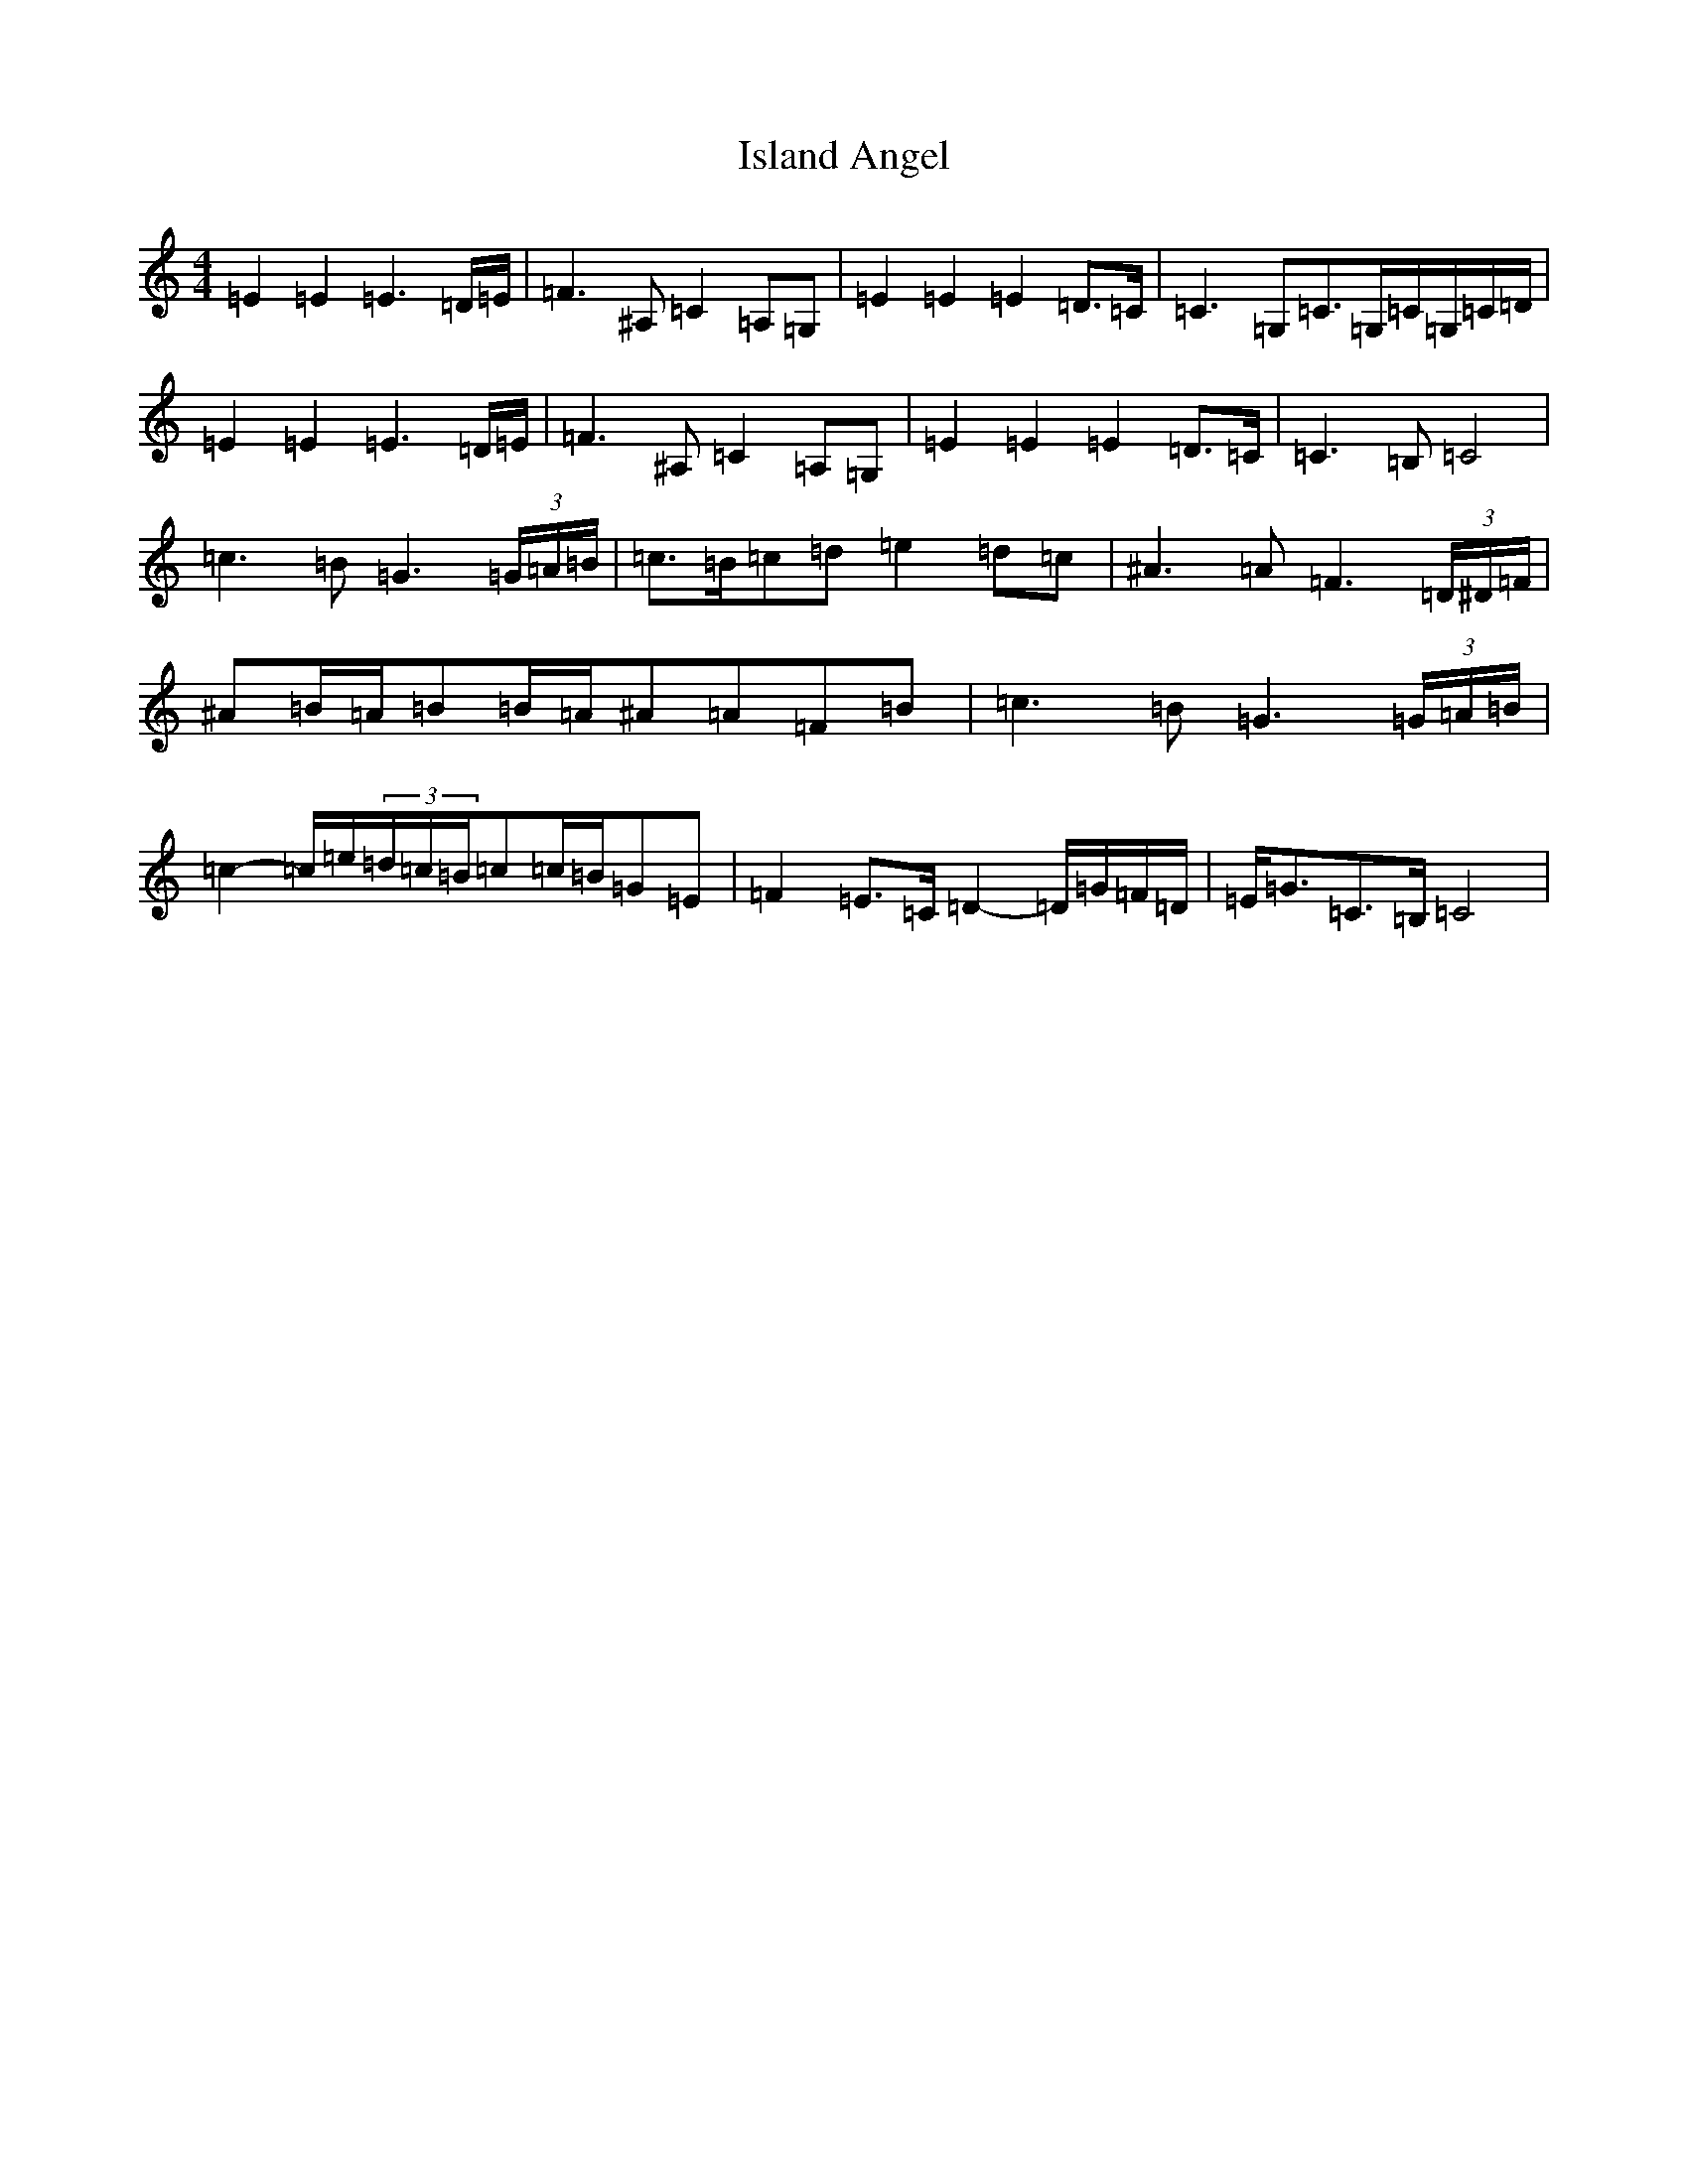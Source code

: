 X: 10014
T: Island Angel
S: https://thesession.org/tunes/12641#setting21263
Z: G Major
R: reel
M: 4/4
L: 1/8
K: C Major
=E2=E2=E3=D/2=E/2|=F3^A,=C2=A,=G,|=E2=E2=E2=D>=C|=C3=G,=C>=G,=C/2=G,/2=C/2=D/2|=E2=E2=E3=D/2=E/2|=F3^A,=C2=A,=G,|=E2=E2=E2=D>=C|=C3=B,=C4|=c3=B=G3(3=G/2=A/2=B/2|=c>=B=c=d=e2=d=c|^A3=A=F3(3=D/2^D/2=F/2|^A=B/2=A/2=B=B/2=A/2^A=A=F=B|=c3=B=G3(3=G/2=A/2=B/2|=c2-=c/2=e/2(3=d/2=c/2=B/2=c=c/2=B/2=G=E|=F2=E>=C=D2-=D/2=G/2=F/2=D/2|=E<=G=C>=B,=C4|